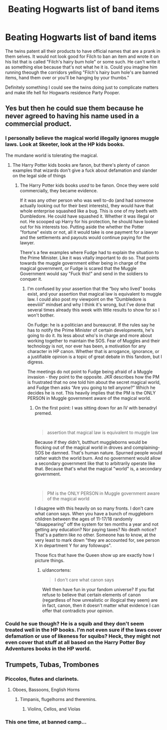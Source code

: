#+TITLE: Beating Hogwarts list of band items

* Beating Hogwarts list of band items
:PROPERTIES:
:Author: jasoneill23
:Score: 15
:DateUnix: 1580210755.0
:DateShort: 2020-Jan-28
:FlairText: Prompt
:END:
The twins patent all their products to have official names that are a prank in them selves. It would not look good for Filch to ban an item and wrote it on his list that is called "Filch's hairy bum hole" or some such. He can't write it as something else because that's not what he it is. Could you imagine him running theough the corridors yelling "Filch's hairy bum hole's are banned items, hand them over or you'll be hanging by your thumbs."

Definitely something I could see the twins doing just to complicate matters and make life hell for Hogwarts residence Party Pooper.


** Yes but then he could sue them because he never agreed to having his name used in a commercial product.
:PROPERTIES:
:Author: FiloVocalo
:Score: 8
:DateUnix: 1580213593.0
:DateShort: 2020-Jan-28
:END:

*** I personally believe the magical world illegally ignores muggle laws. Look at Skeeter, look at the HP kids books.

The mundane world is tolerating the magical.
:PROPERTIES:
:Author: Nyanmaru_San
:Score: 7
:DateUnix: 1580227417.0
:DateShort: 2020-Jan-28
:END:

**** The Harry Potter kids books are fanon, but there's plenty of canon examples that wizards don't give a fuck about defamation and slander on the legal side of things
:PROPERTIES:
:Author: dancortens
:Score: 0
:DateUnix: 1580409288.0
:DateShort: 2020-Jan-30
:END:

***** The Harry Potter kids books /used/ to be fanon. Once they were sold commercially, they became evidence.

If it was any other person who was well to-do (and had someone actually looking out for their best interests), they would have that whole enterprise squashed like a bug. This is one of my beefs with Dumbledore. He could have squashed it. Whether it was illegal or not. He scooped up Harry for his protection, he should have looked out for his interests too. Putting aside the whether the Potter "fortune" exists or not, all it would take is one payment for a lawyer and the settlements and payouts would continue paying for the lawyer.

There's a few examples where Fudge had to explain the situation to the Prime Minister. Like it was vitally important to do so. That points towards the muggle government either being in charge of the magical government, or Fudge is scared that the Muggle Government would say "Fuck this!" and send in the soldiers to conquer it.
:PROPERTIES:
:Author: Nyanmaru_San
:Score: 0
:DateUnix: 1580413655.0
:DateShort: 2020-Jan-30
:END:

****** I'm confused by your assertion that the “boy who lived” books exist, and your assertion that magical law is equivalent to muggle law. I could also post my viewpoint on the “Dumbledore is eeeviiiil” mindset and why I think it's wrong, but I've done that several times already this week with little results to show for so I won't bother.

On Fudge: he is a politician and bureaucrat. If the rules say he has to notify the Prime Minister of certain developments, he's going to do it. Its less about who's in charge and more about working together to maintain the SOS. Fear of Muggles and their technology is not, nor ever has been, a motivation for any character in HP canon. Whether that is arrogance, ignorance, or a justifiable opinion is a topic of great debate in this fandom, but I digress.

The meetings do not point to Fudge being afraid of a Muggle invasion - they point to the opposite. JKR describes how the PM is frustrated that no one told him about the secret magical world, and Fudge then asks “Are you going to tell anyone?” Which he decides he is not. This heavily implies that the PM is the ONLY PERSON in Muggle government aware of the magical world.
:PROPERTIES:
:Author: dancortens
:Score: 0
:DateUnix: 1580415922.0
:DateShort: 2020-Jan-30
:END:

******* On the first point: I was sitting down for an IV with benadryl premed.

​

#+begin_quote
  assertion that magical law is equivalent to muggle law
#+end_quote

Because if they didn't, butthurt muggleborns would be flocking out of the magical world in droves and complaining- SOS be damned. That's human nature. Spurned people would rather watch the world burn. And no government would allow a secondary government like that to arbitrarily operate like that. Because that's what the magical "world" is, a secondary government.

​

#+begin_quote
  PM is the ONLY PERSON in Muggle government aware of the magical world
#+end_quote

I disagree with this heavily on so many fronts. I don't care what canon says. When you have a bunch of muggleborn children between the ages of 11-17/18 randomly "disappearing" off the system for ten months a year and not getting any education? Nor paying taxes? No death notice? That's a pattern like no other. Someone has to know, at the very least to mark down "they are accounted for, see person X in department Y for any followups".

Those fics that have the Queen show up are exactly how I picture things.
:PROPERTIES:
:Author: Nyanmaru_San
:Score: 1
:DateUnix: 1580418583.0
:DateShort: 2020-Jan-31
:END:

******** u/dancortens:
#+begin_quote
  I don't care what canon says
#+end_quote

Well then have fun in your fandom universe? If you flat refuse to believe that certain elements of canon (regardless of how unrealistic or illogical they seem) are in fact, canon, then it doesn't matter what evidence I can offer that contradicts your opinion.
:PROPERTIES:
:Author: dancortens
:Score: 1
:DateUnix: 1580436133.0
:DateShort: 2020-Jan-31
:END:


*** Could he sue though? He is a squib and they don't seem treated well in the HP books. I'm not even sure if the laws cover defamation or use of likeness for squibs? Heck, they might not even cover that stuff at all based on the Harry Potter Boy Adventures books in the HP world.
:PROPERTIES:
:Author: drsmilegood
:Score: 4
:DateUnix: 1580215184.0
:DateShort: 2020-Jan-28
:END:


** Trumpets, Tubas, Trombones
:PROPERTIES:
:Author: AevnNoram
:Score: 5
:DateUnix: 1580218710.0
:DateShort: 2020-Jan-28
:END:

*** Piccolos, flutes and clarinets.
:PROPERTIES:
:Author: shinshikaizer
:Score: 4
:DateUnix: 1580221880.0
:DateShort: 2020-Jan-28
:END:

**** Oboes, Bassoons, English Horns
:PROPERTIES:
:Author: knopflerpettydylan
:Score: 2
:DateUnix: 1580307999.0
:DateShort: 2020-Jan-29
:END:

***** Timpanis, flugelhorns and theremins.
:PROPERTIES:
:Author: shinshikaizer
:Score: 2
:DateUnix: 1580310496.0
:DateShort: 2020-Jan-29
:END:

****** Violins, Cellos, and Violas
:PROPERTIES:
:Author: Whysosrius
:Score: 2
:DateUnix: 1580348208.0
:DateShort: 2020-Jan-30
:END:


*** This one time, at banned camp...
:PROPERTIES:
:Author: AZGrowler
:Score: 4
:DateUnix: 1580332500.0
:DateShort: 2020-Jan-30
:END:
